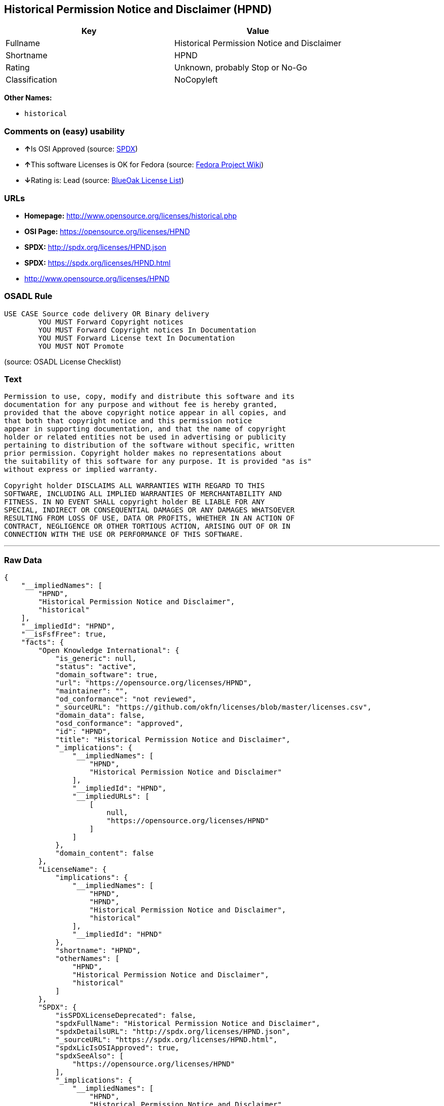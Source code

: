 == Historical Permission Notice and Disclaimer (HPND)

[cols=",",options="header",]
|===
|Key |Value
|Fullname |Historical Permission Notice and Disclaimer
|Shortname |HPND
|Rating |Unknown, probably Stop or No-Go
|Classification |NoCopyleft
|===

*Other Names:*

* `+historical+`

=== Comments on (easy) usability

* **↑**Is OSI Approved (source:
https://spdx.org/licenses/HPND.html[SPDX])
* **↑**This software Licenses is OK for Fedora (source:
https://fedoraproject.org/wiki/Licensing:Main?rd=Licensing[Fedora
Project Wiki])
* **↓**Rating is: Lead (source: https://blueoakcouncil.org/list[BlueOak
License List])

=== URLs

* *Homepage:* http://www.opensource.org/licenses/historical.php
* *OSI Page:* https://opensource.org/licenses/HPND
* *SPDX:* http://spdx.org/licenses/HPND.json
* *SPDX:* https://spdx.org/licenses/HPND.html
* http://www.opensource.org/licenses/HPND

=== OSADL Rule

....
USE CASE Source code delivery OR Binary delivery
	YOU MUST Forward Copyright notices
	YOU MUST Forward Copyright notices In Documentation
	YOU MUST Forward License text In Documentation
	YOU MUST NOT Promote
....

(source: OSADL License Checklist)

=== Text

....
Permission to use, copy, modify and distribute this software and its
documentation for any purpose and without fee is hereby granted,
provided that the above copyright notice appear in all copies, and
that both that copyright notice and this permission notice
appear in supporting documentation, and that the name of copyright
holder or related entities not be used in advertising or publicity
pertaining to distribution of the software without specific, written
prior permission. Copyright holder makes no representations about
the suitability of this software for any purpose. It is provided "as is"
without express or implied warranty.

Copyright holder DISCLAIMS ALL WARRANTIES WITH REGARD TO THIS
SOFTWARE, INCLUDING ALL IMPLIED WARRANTIES OF MERCHANTABILITY AND
FITNESS. IN NO EVENT SHALL copyright holder BE LIABLE FOR ANY
SPECIAL, INDIRECT OR CONSEQUENTIAL DAMAGES OR ANY DAMAGES WHATSOEVER
RESULTING FROM LOSS OF USE, DATA OR PROFITS, WHETHER IN AN ACTION OF
CONTRACT, NEGLIGENCE OR OTHER TORTIOUS ACTION, ARISING OUT OF OR IN
CONNECTION WITH THE USE OR PERFORMANCE OF THIS SOFTWARE.
....

'''''

=== Raw Data

....
{
    "__impliedNames": [
        "HPND",
        "Historical Permission Notice and Disclaimer",
        "historical"
    ],
    "__impliedId": "HPND",
    "__isFsfFree": true,
    "facts": {
        "Open Knowledge International": {
            "is_generic": null,
            "status": "active",
            "domain_software": true,
            "url": "https://opensource.org/licenses/HPND",
            "maintainer": "",
            "od_conformance": "not reviewed",
            "_sourceURL": "https://github.com/okfn/licenses/blob/master/licenses.csv",
            "domain_data": false,
            "osd_conformance": "approved",
            "id": "HPND",
            "title": "Historical Permission Notice and Disclaimer",
            "_implications": {
                "__impliedNames": [
                    "HPND",
                    "Historical Permission Notice and Disclaimer"
                ],
                "__impliedId": "HPND",
                "__impliedURLs": [
                    [
                        null,
                        "https://opensource.org/licenses/HPND"
                    ]
                ]
            },
            "domain_content": false
        },
        "LicenseName": {
            "implications": {
                "__impliedNames": [
                    "HPND",
                    "HPND",
                    "Historical Permission Notice and Disclaimer",
                    "historical"
                ],
                "__impliedId": "HPND"
            },
            "shortname": "HPND",
            "otherNames": [
                "HPND",
                "Historical Permission Notice and Disclaimer",
                "historical"
            ]
        },
        "SPDX": {
            "isSPDXLicenseDeprecated": false,
            "spdxFullName": "Historical Permission Notice and Disclaimer",
            "spdxDetailsURL": "http://spdx.org/licenses/HPND.json",
            "_sourceURL": "https://spdx.org/licenses/HPND.html",
            "spdxLicIsOSIApproved": true,
            "spdxSeeAlso": [
                "https://opensource.org/licenses/HPND"
            ],
            "_implications": {
                "__impliedNames": [
                    "HPND",
                    "Historical Permission Notice and Disclaimer"
                ],
                "__impliedId": "HPND",
                "__impliedJudgement": [
                    [
                        "SPDX",
                        {
                            "tag": "PositiveJudgement",
                            "contents": "Is OSI Approved"
                        }
                    ]
                ],
                "__isOsiApproved": true,
                "__impliedURLs": [
                    [
                        "SPDX",
                        "http://spdx.org/licenses/HPND.json"
                    ],
                    [
                        null,
                        "https://opensource.org/licenses/HPND"
                    ]
                ]
            },
            "spdxLicenseId": "HPND"
        },
        "OSADL License Checklist": {
            "_sourceURL": "https://www.osadl.org/fileadmin/checklists/unreflicenses/HPND.txt",
            "spdxId": "HPND",
            "osadlRule": "USE CASE Source code delivery OR Binary delivery\r\n\tYOU MUST Forward Copyright notices\n\tYOU MUST Forward Copyright notices In Documentation\n\tYOU MUST Forward License text In Documentation\n\tYOU MUST NOT Promote\n",
            "_implications": {
                "__impliedNames": [
                    "HPND"
                ]
            }
        },
        "Fedora Project Wiki": {
            "GPLv2 Compat?": "Yes",
            "rating": "Good",
            "Upstream URL": "http://opensource.org/licenses/historical.php",
            "GPLv3 Compat?": "Yes",
            "Short Name": "MIT",
            "licenseType": "license",
            "_sourceURL": "https://fedoraproject.org/wiki/Licensing:Main?rd=Licensing",
            "Full Name": "Historical Permission Notice and Disclaimer",
            "FSF Free?": "Yes",
            "_implications": {
                "__impliedNames": [
                    "Historical Permission Notice and Disclaimer"
                ],
                "__isFsfFree": true,
                "__impliedJudgement": [
                    [
                        "Fedora Project Wiki",
                        {
                            "tag": "PositiveJudgement",
                            "contents": "This software Licenses is OK for Fedora"
                        }
                    ]
                ]
            }
        },
        "Scancode": {
            "otherUrls": [
                "http://www.opensource.org/licenses/HPND",
                "https://opensource.org/licenses/HPND"
            ],
            "homepageUrl": "http://www.opensource.org/licenses/historical.php",
            "shortName": "Historical Permission Notice and Disclaimer",
            "textUrls": null,
            "text": "Permission to use, copy, modify and distribute this software and its\ndocumentation for any purpose and without fee is hereby granted,\nprovided that the above copyright notice appear in all copies, and\nthat both that copyright notice and this permission notice\nappear in supporting documentation, and that the name of copyright\nholder or related entities not be used in advertising or publicity\npertaining to distribution of the software without specific, written\nprior permission. Copyright holder makes no representations about\nthe suitability of this software for any purpose. It is provided \"as is\"\nwithout express or implied warranty.\n\nCopyright holder DISCLAIMS ALL WARRANTIES WITH REGARD TO THIS\nSOFTWARE, INCLUDING ALL IMPLIED WARRANTIES OF MERCHANTABILITY AND\nFITNESS. IN NO EVENT SHALL copyright holder BE LIABLE FOR ANY\nSPECIAL, INDIRECT OR CONSEQUENTIAL DAMAGES OR ANY DAMAGES WHATSOEVER\nRESULTING FROM LOSS OF USE, DATA OR PROFITS, WHETHER IN AN ACTION OF\nCONTRACT, NEGLIGENCE OR OTHER TORTIOUS ACTION, ARISING OUT OF OR IN\nCONNECTION WITH THE USE OR PERFORMANCE OF THIS SOFTWARE.",
            "category": "Permissive",
            "osiUrl": "http://www.opensource.org/licenses/historical.php",
            "owner": "OSI - Open Source Initiative",
            "_sourceURL": "https://github.com/nexB/scancode-toolkit/blob/develop/src/licensedcode/data/licenses/historical.yml",
            "key": "historical",
            "name": "Historical Permission Notice and Disclaimer",
            "spdxId": "HPND",
            "_implications": {
                "__impliedNames": [
                    "historical",
                    "Historical Permission Notice and Disclaimer",
                    "HPND"
                ],
                "__impliedId": "HPND",
                "__impliedCopyleft": [
                    [
                        "Scancode",
                        "NoCopyleft"
                    ]
                ],
                "__calculatedCopyleft": "NoCopyleft",
                "__impliedText": "Permission to use, copy, modify and distribute this software and its\ndocumentation for any purpose and without fee is hereby granted,\nprovided that the above copyright notice appear in all copies, and\nthat both that copyright notice and this permission notice\nappear in supporting documentation, and that the name of copyright\nholder or related entities not be used in advertising or publicity\npertaining to distribution of the software without specific, written\nprior permission. Copyright holder makes no representations about\nthe suitability of this software for any purpose. It is provided \"as is\"\nwithout express or implied warranty.\n\nCopyright holder DISCLAIMS ALL WARRANTIES WITH REGARD TO THIS\nSOFTWARE, INCLUDING ALL IMPLIED WARRANTIES OF MERCHANTABILITY AND\nFITNESS. IN NO EVENT SHALL copyright holder BE LIABLE FOR ANY\nSPECIAL, INDIRECT OR CONSEQUENTIAL DAMAGES OR ANY DAMAGES WHATSOEVER\nRESULTING FROM LOSS OF USE, DATA OR PROFITS, WHETHER IN AN ACTION OF\nCONTRACT, NEGLIGENCE OR OTHER TORTIOUS ACTION, ARISING OUT OF OR IN\nCONNECTION WITH THE USE OR PERFORMANCE OF THIS SOFTWARE.",
                "__impliedURLs": [
                    [
                        "Homepage",
                        "http://www.opensource.org/licenses/historical.php"
                    ],
                    [
                        "OSI Page",
                        "http://www.opensource.org/licenses/historical.php"
                    ],
                    [
                        null,
                        "http://www.opensource.org/licenses/HPND"
                    ],
                    [
                        null,
                        "https://opensource.org/licenses/HPND"
                    ]
                ]
            }
        },
        "OpenChainPolicyTemplate": {
            "isSaaSDeemed": "no",
            "licenseType": "permissive",
            "freedomOrDeath": "no",
            "typeCopyleft": "no",
            "_sourceURL": "https://github.com/OpenChain-Project/curriculum/raw/ddf1e879341adbd9b297cd67c5d5c16b2076540b/policy-template/Open%20Source%20Policy%20Template%20for%20OpenChain%20Specification%201.2.ods",
            "name": "Historical Permission Notice and Disclaimer",
            "commercialUse": true,
            "spdxId": "HPND",
            "_implications": {
                "__impliedNames": [
                    "HPND"
                ]
            }
        },
        "BlueOak License List": {
            "BlueOakRating": "Lead",
            "url": "https://spdx.org/licenses/HPND.html",
            "isPermissive": true,
            "_sourceURL": "https://blueoakcouncil.org/list",
            "name": "Historical Permission Notice and Disclaimer",
            "id": "HPND",
            "_implications": {
                "__impliedNames": [
                    "HPND"
                ],
                "__impliedJudgement": [
                    [
                        "BlueOak License List",
                        {
                            "tag": "NegativeJudgement",
                            "contents": "Rating is: Lead"
                        }
                    ]
                ],
                "__impliedCopyleft": [
                    [
                        "BlueOak License List",
                        "NoCopyleft"
                    ]
                ],
                "__calculatedCopyleft": "NoCopyleft",
                "__impliedURLs": [
                    [
                        "SPDX",
                        "https://spdx.org/licenses/HPND.html"
                    ]
                ]
            }
        },
        "OpenSourceInitiative": {
            "text": [
                {
                    "url": "https://opensource.org/licenses/HPND",
                    "title": "HTML",
                    "media_type": "text/html"
                }
            ],
            "identifiers": [
                {
                    "identifier": "HPND",
                    "scheme": "SPDX"
                }
            ],
            "superseded_by": null,
            "_sourceURL": "https://opensource.org/licenses/",
            "name": "Historical Permission Notice and Disclaimer",
            "other_names": [],
            "keywords": [
                "osi-approved",
                "discouraged",
                "redundant"
            ],
            "id": "HPND",
            "links": [
                {
                    "note": "OSI Page",
                    "url": "https://opensource.org/licenses/HPND"
                }
            ],
            "_implications": {
                "__impliedNames": [
                    "HPND",
                    "Historical Permission Notice and Disclaimer",
                    "HPND"
                ],
                "__impliedURLs": [
                    [
                        "OSI Page",
                        "https://opensource.org/licenses/HPND"
                    ]
                ]
            }
        }
    },
    "__impliedJudgement": [
        [
            "BlueOak License List",
            {
                "tag": "NegativeJudgement",
                "contents": "Rating is: Lead"
            }
        ],
        [
            "Fedora Project Wiki",
            {
                "tag": "PositiveJudgement",
                "contents": "This software Licenses is OK for Fedora"
            }
        ],
        [
            "SPDX",
            {
                "tag": "PositiveJudgement",
                "contents": "Is OSI Approved"
            }
        ]
    ],
    "__impliedCopyleft": [
        [
            "BlueOak License List",
            "NoCopyleft"
        ],
        [
            "Scancode",
            "NoCopyleft"
        ]
    ],
    "__calculatedCopyleft": "NoCopyleft",
    "__isOsiApproved": true,
    "__impliedText": "Permission to use, copy, modify and distribute this software and its\ndocumentation for any purpose and without fee is hereby granted,\nprovided that the above copyright notice appear in all copies, and\nthat both that copyright notice and this permission notice\nappear in supporting documentation, and that the name of copyright\nholder or related entities not be used in advertising or publicity\npertaining to distribution of the software without specific, written\nprior permission. Copyright holder makes no representations about\nthe suitability of this software for any purpose. It is provided \"as is\"\nwithout express or implied warranty.\n\nCopyright holder DISCLAIMS ALL WARRANTIES WITH REGARD TO THIS\nSOFTWARE, INCLUDING ALL IMPLIED WARRANTIES OF MERCHANTABILITY AND\nFITNESS. IN NO EVENT SHALL copyright holder BE LIABLE FOR ANY\nSPECIAL, INDIRECT OR CONSEQUENTIAL DAMAGES OR ANY DAMAGES WHATSOEVER\nRESULTING FROM LOSS OF USE, DATA OR PROFITS, WHETHER IN AN ACTION OF\nCONTRACT, NEGLIGENCE OR OTHER TORTIOUS ACTION, ARISING OUT OF OR IN\nCONNECTION WITH THE USE OR PERFORMANCE OF THIS SOFTWARE.",
    "__impliedURLs": [
        [
            "SPDX",
            "http://spdx.org/licenses/HPND.json"
        ],
        [
            null,
            "https://opensource.org/licenses/HPND"
        ],
        [
            "SPDX",
            "https://spdx.org/licenses/HPND.html"
        ],
        [
            "Homepage",
            "http://www.opensource.org/licenses/historical.php"
        ],
        [
            "OSI Page",
            "http://www.opensource.org/licenses/historical.php"
        ],
        [
            null,
            "http://www.opensource.org/licenses/HPND"
        ],
        [
            "OSI Page",
            "https://opensource.org/licenses/HPND"
        ]
    ]
}
....